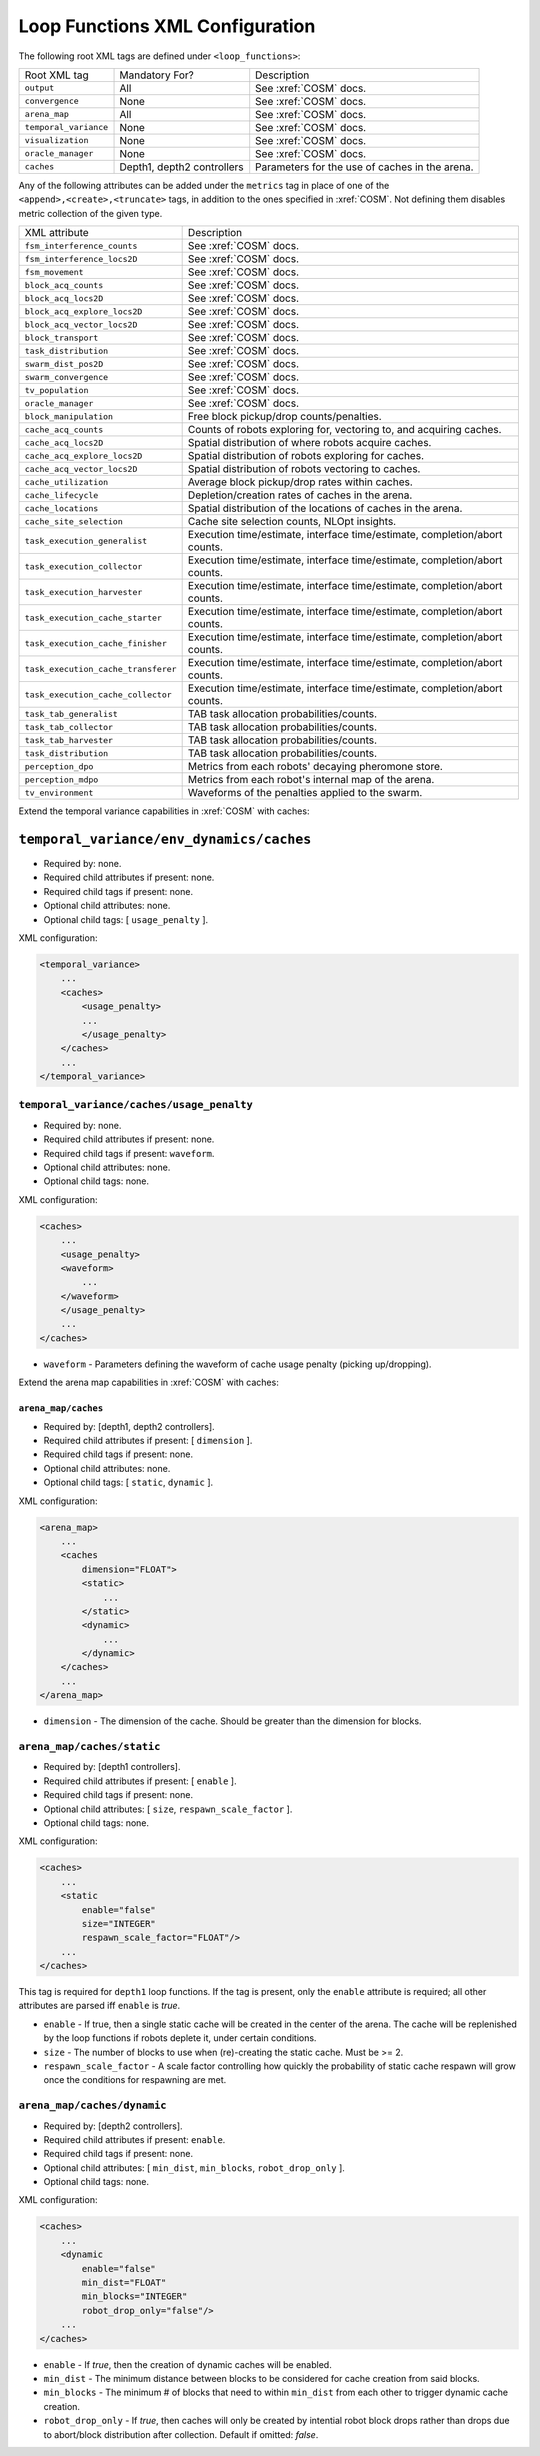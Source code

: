 Loop Functions XML Configuration
================================

The following root XML tags are defined under ``<loop_functions>``:

+------------------------+----------------------------+------------------------------------------------+
| Root XML tag           | Mandatory For?             | Description                                    |
+------------------------+----------------------------+------------------------------------------------+
| ``output``             |             All            | See :xref:`COSM` docs.                         |
+------------------------+----------------------------+------------------------------------------------+
| ``convergence``        |             None           | See :xref:`COSM` docs.                         |
+------------------------+----------------------------+------------------------------------------------+
| ``arena_map``          |             All            | See :xref:`COSM` docs.                         |
+------------------------+----------------------------+------------------------------------------------+
| ``temporal_variance``  |             None           | See :xref:`COSM` docs.                         |
+------------------------+----------------------------+------------------------------------------------+
| ``visualization``      |             None           | See :xref:`COSM` docs.                         |
+------------------------+----------------------------+------------------------------------------------+
|  ``oracle_manager``    |             None           | See :xref:`COSM` docs.                         |
+------------------------+----------------------------+------------------------------------------------+
| ``caches``             | Depth1, depth2 controllers | Parameters for the use of caches in the arena. |
+------------------------+----------------------------+------------------------------------------------+

Any of the following attributes can be added under the ``metrics`` tag in place
of one of the ``<append>,<create>,<truncate>`` tags, in addition to the ones
specified in :xref:`COSM`. Not defining them disables metric collection of the
given type.

+------------------------------------------------+-------------------------------------------------------------------------------+
| XML attribute                                  | Description                                                                   |
+------------------------------------------------+-------------------------------------------------------------------------------+
| ``fsm_interference_counts``                    | See :xref:`COSM` docs.                                                        |
+------------------------------------------------+-------------------------------------------------------------------------------+
| ``fsm_interference_locs2D``                    | See :xref:`COSM` docs.                                                        |
+------------------------------------------------+-------------------------------------------------------------------------------+
| ``fsm_movement``                               | See :xref:`COSM` docs.                                                        |
+------------------------------------------------+-------------------------------------------------------------------------------+
| ``block_acq_counts``                           | See :xref:`COSM` docs.                                                        |
+------------------------------------------------+-------------------------------------------------------------------------------+
| ``block_acq_locs2D``                           | See :xref:`COSM` docs.                                                        |
+------------------------------------------------+-------------------------------------------------------------------------------+
| ``block_acq_explore_locs2D``                   | See :xref:`COSM` docs.                                                        |
+------------------------------------------------+-------------------------------------------------------------------------------+
| ``block_acq_vector_locs2D``                    | See :xref:`COSM` docs.                                                        |
+------------------------------------------------+-------------------------------------------------------------------------------+
| ``block_transport``                            | See :xref:`COSM` docs.                                                        |
+------------------------------------------------+-------------------------------------------------------------------------------+
| ``task_distribution``                          | See :xref:`COSM` docs.                                                        |
+------------------------------------------------+-------------------------------------------------------------------------------+
| ``swarm_dist_pos2D``                           | See :xref:`COSM` docs.                                                        |
+------------------------------------------------+-------------------------------------------------------------------------------+
| ``swarm_convergence``                          | See :xref:`COSM` docs.                                                        |
+------------------------------------------------+-------------------------------------------------------------------------------+
| ``tv_population``                              | See :xref:`COSM` docs.                                                        |
+------------------------------------------------+-------------------------------------------------------------------------------+
| ``oracle_manager``                             | See :xref:`COSM` docs.                                                        |
+------------------------------------------------+-------------------------------------------------------------------------------+                                                    
| ``block_manipulation``                         | Free block pickup/drop counts/penalties.                                      |
+------------------------------------------------+-------------------------------------------------------------------------------+
| ``cache_acq_counts``                           || Counts of robots exploring for, vectoring to, and acquiring caches.          |
+------------------------------------------------++------------------------------------------------------------------------------+
| ``cache_acq_locs2D``                           | Spatial distribution of where robots acquire caches.                          |
+------------------------------------------------+-------------------------------------------------------------------------------+
| ``cache_acq_explore_locs2D``                   | Spatial distribution of robots exploring for caches.                          |
+------------------------------------------------+-------------------------------------------------------------------------------+
| ``cache_acq_vector_locs2D``                    | Spatial distribution of robots vectoring to caches.                           |
+------------------------------------------------+-------------------------------------------------------------------------------+
| ``cache_utilization``                          | Average block pickup/drop rates within caches.                                |
+------------------------------------------------+-------------------------------------------------------------------------------+
| ``cache_lifecycle``                            | Depletion/creation rates of caches in the arena.                              |
+------------------------------------------------+-------------------------------------------------------------------------------+
| ``cache_locations``                            | Spatial distribution of the locations of caches in the arena.                 |
+------------------------------------------------+-------------------------------------------------------------------------------+
| ``cache_site_selection``                       | Cache site selection counts, NLOpt insights.                                  |
+------------------------------------------------+-------------------------------------------------------------------------------+
| ``task_execution_generalist``                  | Execution time/estimate, interface time/estimate, completion/abort counts.    |
+------------------------------------------------+-------------------------------------------------------------------------------+
| ``task_execution_collector``                   | Execution time/estimate, interface time/estimate, completion/abort counts.    |
+------------------------------------------------+-------------------------------------------------------------------------------+
| ``task_execution_harvester``                   | Execution time/estimate, interface time/estimate, completion/abort counts.    |
+------------------------------------------------+-------------------------------------------------------------------------------+
| ``task_execution_cache_starter``               | Execution time/estimate, interface time/estimate, completion/abort counts.    |
+------------------------------------------------+-------------------------------------------------------------------------------+
| ``task_execution_cache_finisher``              | Execution time/estimate, interface time/estimate, completion/abort counts.    |
+------------------------------------------------+-------------------------------------------------------------------------------+
| ``task_execution_cache_transferer``            | Execution time/estimate, interface time/estimate, completion/abort counts.    |
+------------------------------------------------+-------------------------------------------------------------------------------+
| ``task_execution_cache_collector``             | Execution time/estimate, interface time/estimate, completion/abort counts.    |
+------------------------------------------------+-------------------------------------------------------------------------------+
| ``task_tab_generalist``                        | TAB task allocation probabilities/counts.                                     |
+------------------------------------------------+-------------------------------------------------------------------------------+
| ``task_tab_collector``                         | TAB task allocation probabilities/counts.                                     |
+------------------------------------------------+-------------------------------------------------------------------------------+
| ``task_tab_harvester``                         | TAB task allocation probabilities/counts.                                     |
+------------------------------------------------+-------------------------------------------------------------------------------+
| ``task_distribution``                          | TAB task allocation probabilities/counts.                                     |
+------------------------------------------------+-------------------------------------------------------------------------------+
| ``perception_dpo``                             | Metrics from each robots' decaying pheromone store.                           |
+------------------------------------------------+-------------------------------------------------------------------------------+
| ``perception_mdpo``                            | Metrics from each robot's internal map of the arena.                          |
+------------------------------------------------+-------------------------------------------------------------------------------+
| ``tv_environment``                             | Waveforms of the penalties applied to the swarm.                              |
+------------------------------------------------+-------------------------------------------------------------------------------+

Extend the temporal variance capabilities in :xref:`COSM` with caches:

``temporal_variance/env_dynamics/caches``
#########################################

- Required by: none.
- Required child attributes if present: none.
- Required child tags if present: none.
- Optional child attributes: none.
- Optional child tags: [ ``usage_penalty`` ].

XML configuration:

.. code-block:: XML

   <temporal_variance>
       ...
       <caches>
           <usage_penalty>
           ...
           </usage_penalty>
       </caches>
       ...
   </temporal_variance>

``temporal_variance/caches/usage_penalty``
""""""""""""""""""""""""""""""""""""""""""

- Required by: none.
- Required child attributes if present: none.
- Required child tags if present: ``waveform``.
- Optional child attributes: none.
- Optional child tags: none.

XML configuration:

.. code-block:: XML

   <caches>
       ...
       <usage_penalty>
       <waveform>
           ...
       </waveform>
       </usage_penalty>
       ...
   </caches>


- ``waveform`` - Parameters defining the waveform of cache usage penalty
  (picking up/dropping).

Extend the arena map capabilities in :xref:`COSM` with caches:

``arena_map/caches``
^^^^^^^^^^^^^^^^^^^^

- Required by: [depth1, depth2 controllers].
- Required child attributes if present: [ ``dimension`` ].
- Required child tags if present: none.
- Optional child attributes: none.
- Optional child tags: [ ``static``, ``dynamic`` ].

XML configuration:

.. code-block:: XML

   <arena_map>
       ...
       <caches
           dimension="FLOAT">
           <static>
               ...
           </static>
           <dynamic>
               ...
           </dynamic>
       </caches>
       ...
   </arena_map>

- ``dimension`` - The dimension of the cache. Should be greater than the dimension
  for blocks.

``arena_map/caches/static``
"""""""""""""""""""""""""""

- Required by: [depth1 controllers].
- Required child attributes if present: [ ``enable`` ].
- Required child tags if present: none.
- Optional child attributes: [ ``size``, ``respawn_scale_factor`` ].
- Optional child tags: none.

XML configuration:

.. code-block:: XML

   <caches>
       ...
       <static
           enable="false"
           size="INTEGER"
           respawn_scale_factor="FLOAT"/>
       ...
   </caches>


This tag is required for ``depth1`` loop functions. If the tag is present, only
the ``enable`` attribute is required; all other attributes are parsed iff
``enable`` is `true`.

- ``enable`` - If true, then a single static cache will be created in the center
  of the arena. The cache will be replenished by the loop functions if robots
  deplete it, under certain conditions.

- ``size`` - The number of blocks to use when (re)-creating the static
  cache. Must be >= 2.

- ``respawn_scale_factor`` - A scale factor controlling how quickly the
  probability of static cache respawn will grow once the conditions for
  respawning are met.

``arena_map/caches/dynamic``
""""""""""""""""""""""""""""

- Required by: [depth2 controllers].
- Required child attributes if present: ``enable``.
- Required child tags if present: none.
- Optional child attributes: [ ``min_dist``, ``min_blocks``, ``robot_drop_only`` ].
- Optional child tags: none.

XML configuration:

.. code-block:: XML

   <caches>
       ...
       <dynamic
           enable="false"
           min_dist="FLOAT"
           min_blocks="INTEGER"
           robot_drop_only="false"/>
       ...
   </caches>

- ``enable`` - If `true`, then the creation of dynamic caches will be enabled.

- ``min_dist`` - The minimum distance between blocks to be considered for
  cache creation from said blocks.

- ``min_blocks`` - The minimum # of blocks that need to within ``min_dist`` from
  each other to trigger dynamic cache creation.

- ``robot_drop_only`` - If `true`, then caches will only be created by intential
  robot block drops rather than drops due to abort/block distribution after
  collection. Default if omitted: `false`.
